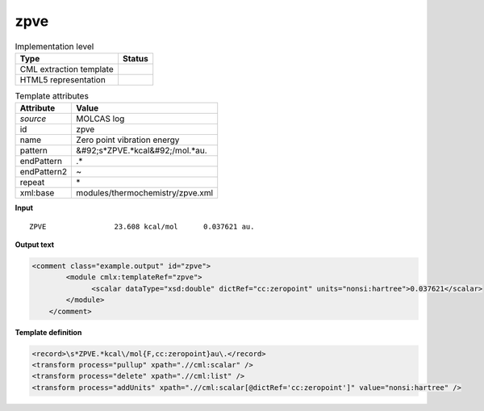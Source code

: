 .. _zpve-d3e36404:

zpve
====

.. table:: Implementation level

   +----------------------------------------------------------------------------------------------------------------------------+----------------------------------------------------------------------------------------------------------------------------+
   | Type                                                                                                                       | Status                                                                                                                     |
   +============================================================================================================================+============================================================================================================================+
   | CML extraction template                                                                                                    | |image1|                                                                                                                   |
   +----------------------------------------------------------------------------------------------------------------------------+----------------------------------------------------------------------------------------------------------------------------+
   | HTML5 representation                                                                                                       | |image2|                                                                                                                   |
   +----------------------------------------------------------------------------------------------------------------------------+----------------------------------------------------------------------------------------------------------------------------+

.. table:: Template attributes

   +----------------------------------------------------------------------------------------------------------------------------+----------------------------------------------------------------------------------------------------------------------------+
   | Attribute                                                                                                                  | Value                                                                                                                      |
   +============================================================================================================================+============================================================================================================================+
   | *source*                                                                                                                   | MOLCAS log                                                                                                                 |
   +----------------------------------------------------------------------------------------------------------------------------+----------------------------------------------------------------------------------------------------------------------------+
   | id                                                                                                                         | zpve                                                                                                                       |
   +----------------------------------------------------------------------------------------------------------------------------+----------------------------------------------------------------------------------------------------------------------------+
   | name                                                                                                                       | Zero point vibration energy                                                                                                |
   +----------------------------------------------------------------------------------------------------------------------------+----------------------------------------------------------------------------------------------------------------------------+
   | pattern                                                                                                                    | &#92;s*ZPVE.*kcal&#92;/mol.*au.                                                                                            |
   +----------------------------------------------------------------------------------------------------------------------------+----------------------------------------------------------------------------------------------------------------------------+
   | endPattern                                                                                                                 | .\*                                                                                                                        |
   +----------------------------------------------------------------------------------------------------------------------------+----------------------------------------------------------------------------------------------------------------------------+
   | endPattern2                                                                                                                | ~                                                                                                                          |
   +----------------------------------------------------------------------------------------------------------------------------+----------------------------------------------------------------------------------------------------------------------------+
   | repeat                                                                                                                     | \*                                                                                                                         |
   +----------------------------------------------------------------------------------------------------------------------------+----------------------------------------------------------------------------------------------------------------------------+
   | xml:base                                                                                                                   | modules/thermochemistry/zpve.xml                                                                                           |
   +----------------------------------------------------------------------------------------------------------------------------+----------------------------------------------------------------------------------------------------------------------------+

.. container:: formalpara-title

   **Input**

::

    ZPVE                23.608 kcal/mol      0.037621 au.
    
       

.. container:: formalpara-title

   **Output text**

.. code:: xml

   <comment class="example.output" id="zpve">
           <module cmlx:templateRef="zpve">
                 <scalar dataType="xsd:double" dictRef="cc:zeropoint" units="nonsi:hartree">0.037621</scalar>
           </module>
       </comment>

.. container:: formalpara-title

   **Template definition**

.. code:: xml

   <record>\s*ZPVE.*kcal\/mol{F,cc:zeropoint}au\.</record>
   <transform process="pullup" xpath=".//cml:scalar" />
   <transform process="delete" xpath=".//cml:list" />
   <transform process="addUnits" xpath=".//cml:scalar[@dictRef='cc:zeropoint']" value="nonsi:hartree" />

.. |image1| image:: ../../imgs/Total.png
.. |image2| image:: ../../imgs/None.png
